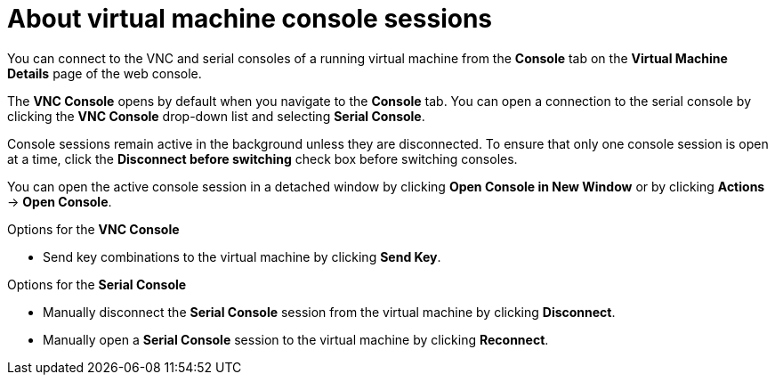 // Module included in the following assemblies:
//
// * virt/virtual_machines/virt-accessing-vm-consoles.adoc

:_content-type: CONCEPT
[id="virt-about-vm-console-sessions_{context}"]
= About virtual machine console sessions

You can connect to the VNC and serial consoles of a running virtual machine from
the *Console* tab on the *Virtual Machine Details* page of the web console.

The *VNC Console* opens by default when you navigate to
the *Console* tab. You can open a connection to the serial console by clicking
the *VNC Console* drop-down list and selecting *Serial Console*.

Console sessions remain active in the background unless they are disconnected. To ensure that only one console session is open at a time, click the *Disconnect before switching* check box before switching consoles.

You can open the active console session in a detached window by clicking *Open Console in New Window* or by clicking *Actions* -> *Open Console*.

.Options for the *VNC Console*
* Send key combinations to the virtual machine by clicking *Send Key*.

.Options for the *Serial Console*
* Manually disconnect the *Serial Console* session from the virtual machine by clicking *Disconnect*.
* Manually open a *Serial Console* session to the virtual machine by clicking *Reconnect*.

